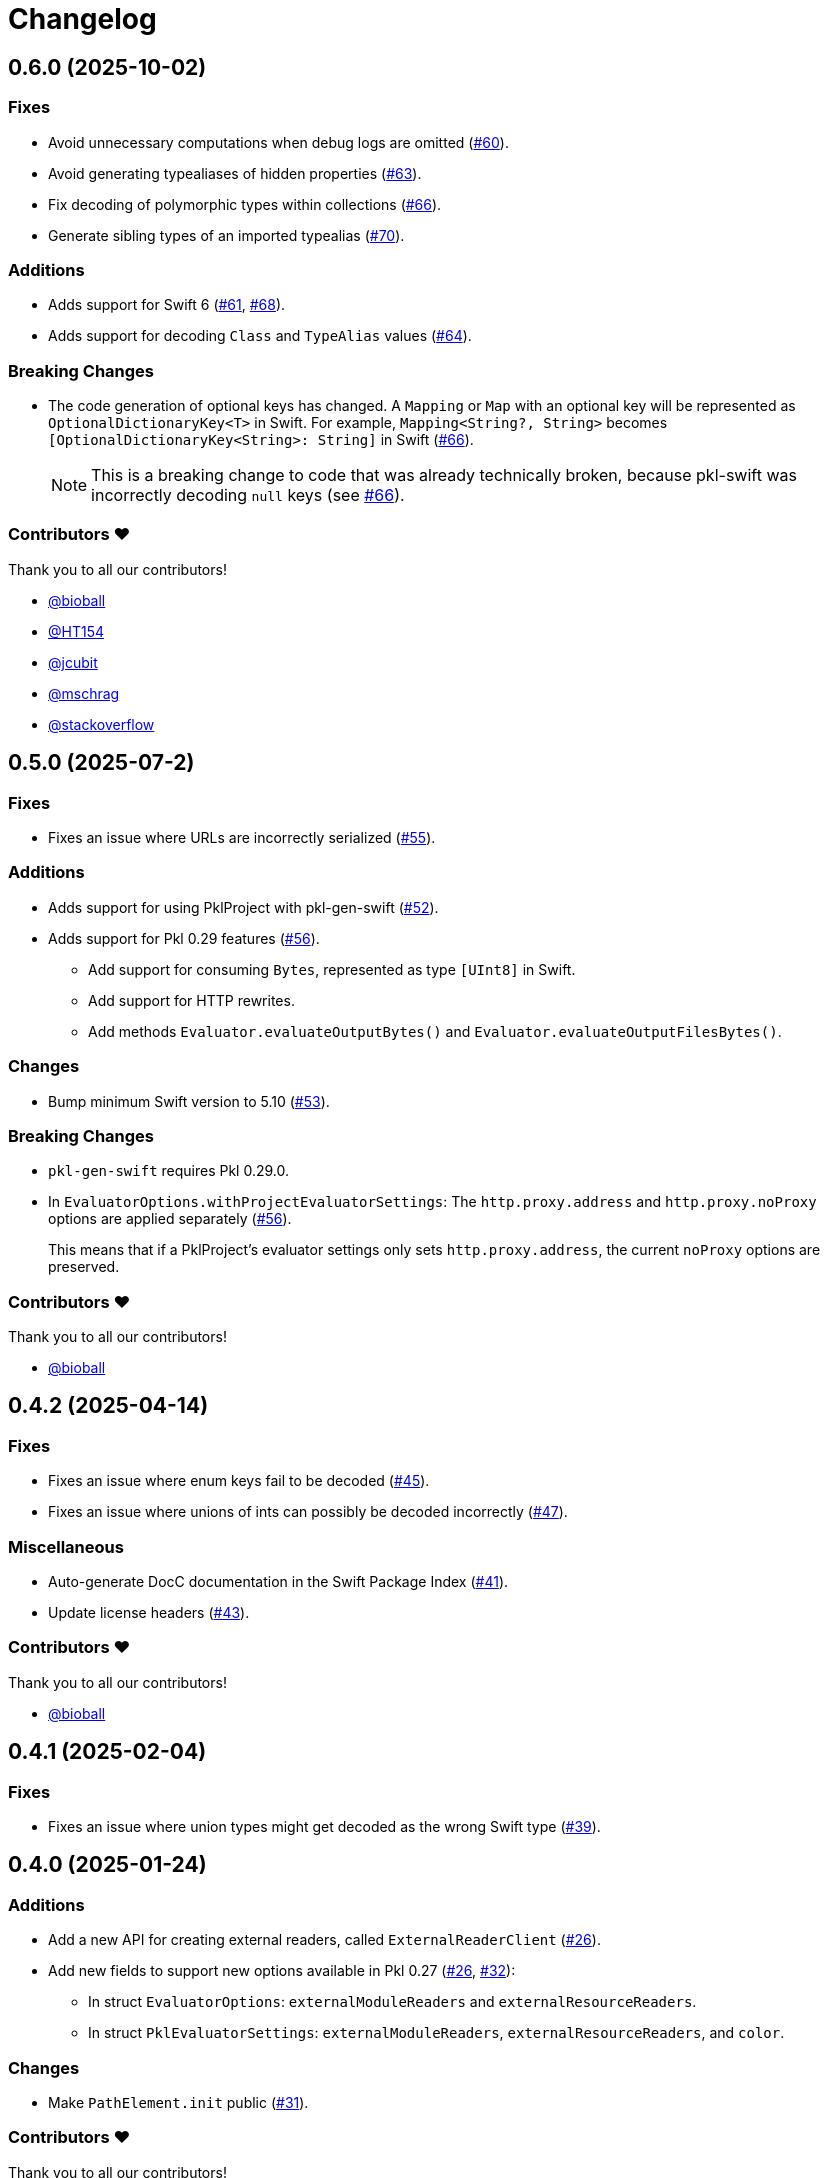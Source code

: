 = Changelog

[[release-0.6.0]]
== 0.6.0 (2025-10-02)

=== Fixes

* Avoid unnecessary computations when debug logs are omitted (https://github.com/apple/pkl-swift/pull/60[#60]).
* Avoid generating typealiases of hidden properties (https://github.com/apple/pkl-swift/pull/63[#63]).
* Fix decoding of polymorphic types within collections (https://github.com/apple/pkl-swift/pull/66[#66]).
* Generate sibling types of an imported typealias (https://github.com/apple/pkl-swift/pull/70[#70]).

=== Additions

* Adds support for Swift 6 (https://github.com/apple/pkl-swift/pull/61[#61], https://github.com/apple/pkl-swift/pull/68[#68]).
* Adds support for decoding `Class` and `TypeAlias` values (https://github.com/apple/pkl-swift/pull/64[#64]).

=== Breaking Changes 

* The code generation of optional keys has changed. A `Mapping` or `Map` with an optional key will be represented as `OptionalDictionaryKey<T>` in Swift. For example, `Mapping<String?, String>` becomes `[OptionalDictionaryKey<String>: String]` in Swift (https://github.com/apple/pkl-swift/pull/66[#66]).
+
[NOTE]
====
This is a breaking change to code that was already technically broken, because pkl-swift was incorrectly decoding `null` keys (see https://github.com/apple/pkl-swift/pull/66[#66]).
====

=== Contributors ❤️

Thank you to all our contributors!

* https://github.com/bioball[@bioball]
* https://github.com/HT154[@HT154]
* https://github.com/jcubit[@jcubit]
* https://github.com/mschrag[@mschrag]
* https://github.com/stackoverflow[@stackoverflow]

[[release-0.5.0]]
== 0.5.0 (2025-07-2)

=== Fixes

* Fixes an issue where URLs are incorrectly serialized (https://github.com/apple/pkl-swift/pull/55[#55]).

=== Additions

* Adds support for using PklProject with pkl-gen-swift (https://github.com/apple/pkl-swift/pull/52[#52]).
* Adds support for Pkl 0.29 features (https://github.com/apple/pkl-swift/pull/56[#56]).
** Add support for consuming `Bytes`, represented as type `[UInt8]` in Swift.
** Add support for HTTP rewrites.
** Add methods `Evaluator.evaluateOutputBytes()` and `Evaluator.evaluateOutputFilesBytes()`.

=== Changes

* Bump minimum Swift version to 5.10 (https://github.com/apple/pkl-swift/pull/53[#53]).

=== Breaking Changes

* `pkl-gen-swift` requires Pkl 0.29.0.
* In `EvaluatorOptions.withProjectEvaluatorSettings`: The `http.proxy.address` and `http.proxy.noProxy` options are applied separately (https://github.com/apple/pkl-swift/pull/56[#56]). +
+
This means that if a PklProject's evaluator settings only sets `http.proxy.address`, the current `noProxy` options are preserved.

=== Contributors ❤️

Thank you to all our contributors!

* https://github.com/bioball[@bioball]

[[release-0.4.2]]
== 0.4.2 (2025-04-14)

=== Fixes

* Fixes an issue where enum keys fail to be decoded (https://github.com/apple/pkl-swift/pull/45[#45]).
* Fixes an issue where unions of ints can possibly be decoded incorrectly (https://github.com/apple/pkl-swift/pull/47[#47]).

=== Miscellaneous

* Auto-generate DocC documentation in the Swift Package Index (https://github.com/apple/pkl-swift/pull/41[#41]).
* Update license headers (https://github.com/apple/pkl-swift/pull/43[#43]).

=== Contributors ❤️

Thank you to all our contributors!

* https://github.com/bioball[@bioball]

[[release-0.4.1]]
== 0.4.1 (2025-02-04)

=== Fixes

* Fixes an issue where union types might get decoded as the wrong Swift type (https://github.com/apple/pkl-swift/pull/39[#39]).

[[release-0.4.0]]
== 0.4.0 (2025-01-24)

=== Additions

* Add a new API for creating external readers, called `ExternalReaderClient` (https://github.com/apple/pkl-swift/pull/26[#26]).
* Add new fields to support new options available in Pkl 0.27 (https://github.com/apple/pkl-swift/pull/26[#26], https://github.com/apple/pkl-swift/pull/32[#32]):
    - In struct `EvaluatorOptions`: `externalModuleReaders` and `externalResourceReaders`.
    - In struct `PklEvaluatorSettings`: `externalModuleReaders`, `externalResourceReaders`, and `color`.

=== Changes

* Make `PathElement.init` public (https://github.com/apple/pkl-swift/pull/31[#31]).

=== Contributors ❤️

Thank you to all our contributors!

* https://github.com/HT154[@HT154]
* https://github.com/jcubit[@jcubit]
* https://github.com/bioball[@bioball]

[[release-0.3.0]]
== 0.3.0 (2024-10-10)

=== Additions

* Add support for Pkl 0.26 features (https://github.com/apple/pkl-swift/pull/23[#23]).
* Add support for Windows (https://github.com/apple/pkl-swift/pull/24[#24]).

=== Changes

* Code generation change: `registeredIdentifier` is changed from `var` to `let` (https://github.com/apple/pkl-swift/pull/3[#3]).

=== Breaking Changes

* Remove support for custom `Pair`, because it is not meant to describe configuration data, and also can be better implemented as a tuple (https://github.com/apple/pkl-swift/pull/21[#21]).

=== Miscellaneous

* Documentation improvements (https://github.com/apple/pkl-swift/pull/10[#10], https://github.com/apple/pkl-swift/pull/12[#12], https://github.com/apple/pkl-swift/pull/16[#16]).
* Remove iOS from supported platforms in Package.swift (this was never supported) (https://github.com/apple/pkl-swift/pull/14[#14]).
* Code improvements (https://github.com/apple/pkl-swift/pull/25[#25]).

=== Contributors ❤️

Thank you to all our contributors!

* https://github.com/bricklife[@bricklife]
* https://github.com/krzysztofzablocki[@krzysztofzablocki]
* https://github.com/redryerye[@redryerye]
* https://github.com/shsw228[@shsw228]
* https://github.com/kasugamirai[@kasugamirai]
* https://github.com/Kila2[@Kila2]

[[release-0.2.3]]
== 0.2.3 (2024-02-04)

=== Fixes

* Fixes one more Pkl module whose name was incorrect

=== Contributors ❤️

Thank you to all our contributors!

* https://github.com/bioball[@bioball]

[[release-0.2.2]]
== 0.2.2 (2024-02-04)

=== Fixes

* Fixes an issue where module names in Pkl module pkl.swift do not match the package name
* Fix some documentation issues on the website

=== Contributors ❤️

Thank you to all our contributors!

* https://github.com/bioball[@bioball]

[[release-0.2.1]]
== 0.2.1 (2024-02-02)

Fix bug in pkl package url.

=== Contributors ❤️

Thank you to all our contributors!

* https://github.com/stackoverflow[@stackoverflow]

[[release-0.2.0]]
== 0.2.0 (2024-02-02)

Initial library release.
